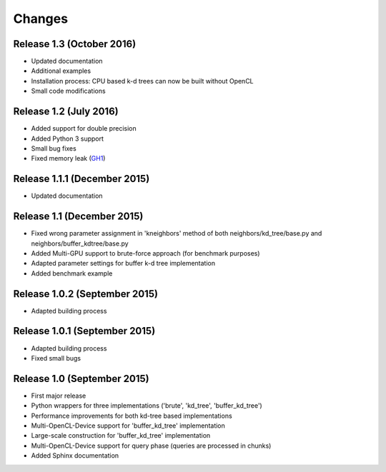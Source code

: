 .. -*- rst -*-

Changes
=======

Release 1.3 (October 2016)
-----------------------------
* Updated documentation
* Additional examples
* Installation process: CPU based k-d trees can now be built without OpenCL
* Small code modifications

Release 1.2 (July 2016)
-----------------------------
* Added support for double precision
* Added Python 3 support
* Small bug fixes
* Fixed memory leak (`GH1 <https://github.com/gieseke/bufferkdtree/issues/1>`_)

Release 1.1.1 (December 2015)
-----------------------------
* Updated documentation

Release 1.1 (December 2015)
-----------------------------
* Fixed wrong parameter assignment in 'kneighbors' method of both neighbors/kd_tree/base.py and neighbors/buffer_kdtree/base.py
* Added Multi-GPU support to brute-force approach (for benchmark purposes)
* Adapted parameter settings for buffer k-d tree implementation
* Added benchmark example

Release 1.0.2 (September 2015)
------------------------------
* Adapted building process

Release 1.0.1 (September 2015)
------------------------------
* Adapted building process
* Fixed small bugs

Release 1.0 (September 2015)
----------------------------
* First major release
* Python wrappers for three implementations ('brute', 'kd_tree', 'buffer_kd_tree')
* Performance improvements for both kd-tree based implementations
* Multi-OpenCL-Device support for 'buffer_kd_tree' implementation
* Large-scale construction for 'buffer_kd_tree' implementation
* Multi-OpenCL-Device support for query phase (queries are processed in chunks)
* Added Sphinx documentation
